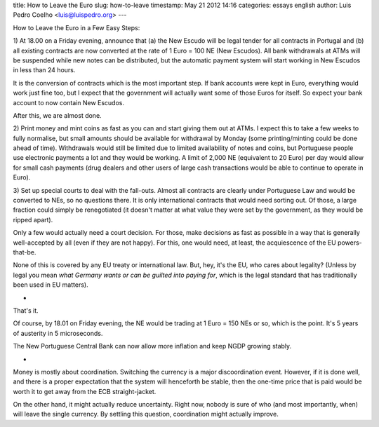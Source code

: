 title: How to Leave the Euro
slug: how-to-leave
timestamp: May 21 2012 14:16
categories: essays english
author: Luis Pedro Coelho <luis@luispedro.org>
---

How to Leave the Euro in a Few Easy Steps:

1) At 18.00 on a Friday evening, announce that (a) the New Escudo will be legal
tender for all contracts in Portugal and (b) all existing contracts are now
converted at the rate of 1 Euro = 100 NE (New Escudos). All bank withdrawals at
ATMs will be suspended while new notes can be distributed, but the automatic
payment system will start working in New Escudos in less than 24 hours.

It is the conversion of contracts which is the most important step. If bank
accounts were kept in Euro, everything would work just fine too, but I expect
that the government will actually want some of those Euros for itself. So
expect your bank account to now contain New Escudos.

After this, we are almost done.

2) Print money and mint coins as fast as you can and start giving them out at
ATMs. I expect this to take a few weeks to fully normalise, but small amounts
should be available for withdrawal by Monday (some printing/minting could be
done ahead of time). Withdrawals would still be limited due to limited
availability of notes and coins, but Portuguese people use electronic payments
a lot and they would be working. A limit of 2,000 NE (equivalent to 20 Euro)
per day would allow for small cash payments (drug dealers and other users of
large cash transactions would be able to continue to operate in Euro).

3) Set up special courts to deal with the fall-outs. Almost all contracts are
clearly under Portuguese Law and would be converted to NEs, so no questions
there. It is only international contracts that would need sorting out. Of
those, a large fraction could simply be renegotiated (it doesn't matter at what
value they were set by the government, as they would be ripped apart).

Only a few would actually need a court decision. For those, make decisions as
fast as possible in a way that is generally well-accepted by all (even if they
are not happy). For this, one would need, at least, the acquiescence of the EU
powers-that-be.

None of this is covered by any EU treaty or international law. But, hey, it's
the EU, who cares about legality? (Unless by legal you mean *what Germany wants
or can be guilted into paying for*, which is the legal standard that has
traditionally been used in EU matters).

*

That's it.

Of course, by 18.01 on Friday evening, the NE would be trading at 1 Euro = 150
NEs or so, which is the point. It's 5 years of austerity in 5 microseconds.

The New Portuguese Central Bank can now allow more inflation and keep NGDP
growing stably.

*

Money is mostly about coordination. Switching the currency is a major
discoordination event. However, if it is done well, and there is a proper
expectation that the system will henceforth be stable, then the one-time price
that is paid would be worth it to get away from the ECB straight-jacket.

On the other hand, it might actually reduce uncertainty. Right now, nobody is
sure of who (and most importantly, when) will leave the single currency. By
settling this question, coordination might actually improve.

